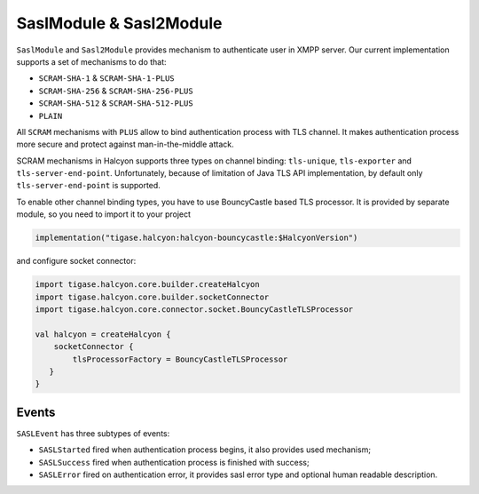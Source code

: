 .. _header-SaslModule:

SaslModule & Sasl2Module
------------------------

``SaslModule`` and ``Sasl2Module`` provides mechanism to authenticate user in XMPP server.
Our current implementation supports a set of mechanisms to do that:

- ``SCRAM-SHA-1`` & ``SCRAM-SHA-1-PLUS``
- ``SCRAM-SHA-256`` & ``SCRAM-SHA-256-PLUS``
- ``SCRAM-SHA-512`` & ``SCRAM-SHA-512-PLUS``
- ``PLAIN``

All ``SCRAM`` mechanisms with ``PLUS`` allow to bind authentication process with TLS channel. It makes authentication
process more secure and protect against man-in-the-middle attack.

SCRAM mechanisms in Halcyon supports three types on channel binding: ``tls-unique``, ``tls-exporter`` and ``tls-server-end-point``.
Unfortunately, because of limitation of Java TLS API implementation, by default only ``tls-server-end-point`` is
supported.

To enable other channel binding types, you have to use BouncyCastle based TLS processor. It is provided by separate
module, so you need to import it to your project

.. code:: kotlin

    implementation("tigase.halcyon:halcyon-bouncycastle:$HalcyonVersion")

and configure socket connector:

.. code:: kotlin

    import tigase.halcyon.core.builder.createHalcyon
    import tigase.halcyon.core.builder.socketConnector
    import tigase.halcyon.core.connector.socket.BouncyCastleTLSProcessor

    val halcyon = createHalcyon {
        socketConnector {
            tlsProcessorFactory = BouncyCastleTLSProcessor
       }
    }

Events
^^^^^^

``SASLEvent`` has three subtypes of events:

* ``SASLStarted`` fired when authentication process begins, it also provides used mechanism;
* ``SASLSuccess`` fired when authentication process is finished with success;
* ``SASLError`` fired on authentication error, it provides sasl error type and optional human readable description.



.. _BouncyCastle: https://www.bouncycastle.org/java.html